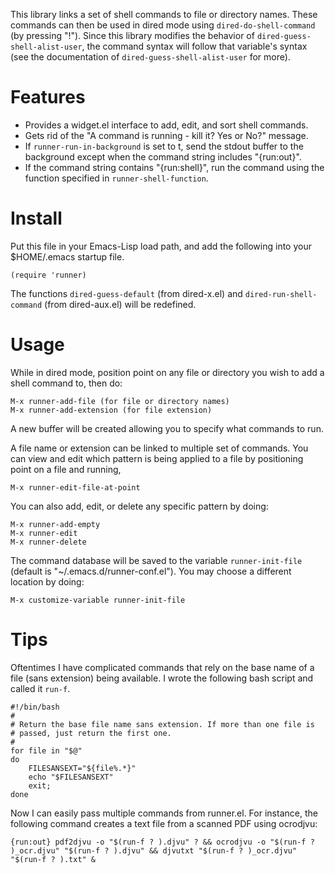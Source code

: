This library links a set of shell commands to file or directory
names. These commands can then be used in dired mode using
=dired-do-shell-command= (by pressing "!"). Since this library
modifies the behavior of =dired-guess-shell-alist-user=, the command
syntax will follow that variable's syntax (see the documentation of
=dired-guess-shell-alist-user= for more).

* Features

- Provides a widget.el interface to add, edit, and sort shell commands.
- Gets rid of the "A command is running - kill it? Yes or No?" message.
- If =runner-run-in-background= is set to t, send the stdout buffer
  to the background except when the command string includes
  "{run:out}".
- If the command string contains "{run:shell}", run the command
  using the function specified in =runner-shell-function=.

* Install

Put this file in your Emacs-Lisp load path, and add the following
into your $HOME/.emacs startup file.

: (require 'runner)

The functions =dired-guess-default= (from dired-x.el) and
=dired-run-shell-command= (from dired-aux.el) will be redefined.

* Usage

While in dired mode, position point on any file or directory you
wish to add a shell command to, then do:

: M-x runner-add-file (for file or directory names)
: M-x runner-add-extension (for file extension)

A new buffer will be created allowing you to specify what commands
to run.

A file name or extension can be linked to multiple set of
commands. You can view and edit which pattern is being applied to a
file by positioning point on a file and running,

: M-x runner-edit-file-at-point

You can also add, edit, or delete any specific pattern by doing:

: M-x runner-add-empty
: M-x runner-edit
: M-x runner-delete

The command database will be saved to the variable
=runner-init-file= (default is "~/.emacs.d/runner-conf.el"). You
may choose a different location by doing:

: M-x customize-variable runner-init-file

* Tips

Oftentimes I have complicated commands that rely on the base name of a file (sans extension) being available. I wrote the following bash script and called it =run-f=.

#+BEGIN_EXAMPLE
#!/bin/bash
#
# Return the base file name sans extension. If more than one file is
# passed, just return the first one.
#
for file in "$@"
do
    FILESANSEXT="${file%.*}"
    echo "$FILESANSEXT"
    exit;
done
#+END_EXAMPLE

Now I can easily pass multiple commands from runner.el. For instance, the following command creates a text file from a scanned PDF using ocrodjvu:

: {run:out} pdf2djvu -o "$(run-f ? ).djvu" ? && ocrodjvu -o "$(run-f ? )_ocr.djvu" "$(run-f ? ).djvu" && djvutxt "$(run-f ? )_ocr.djvu" "$(run-f ? ).txt" &
